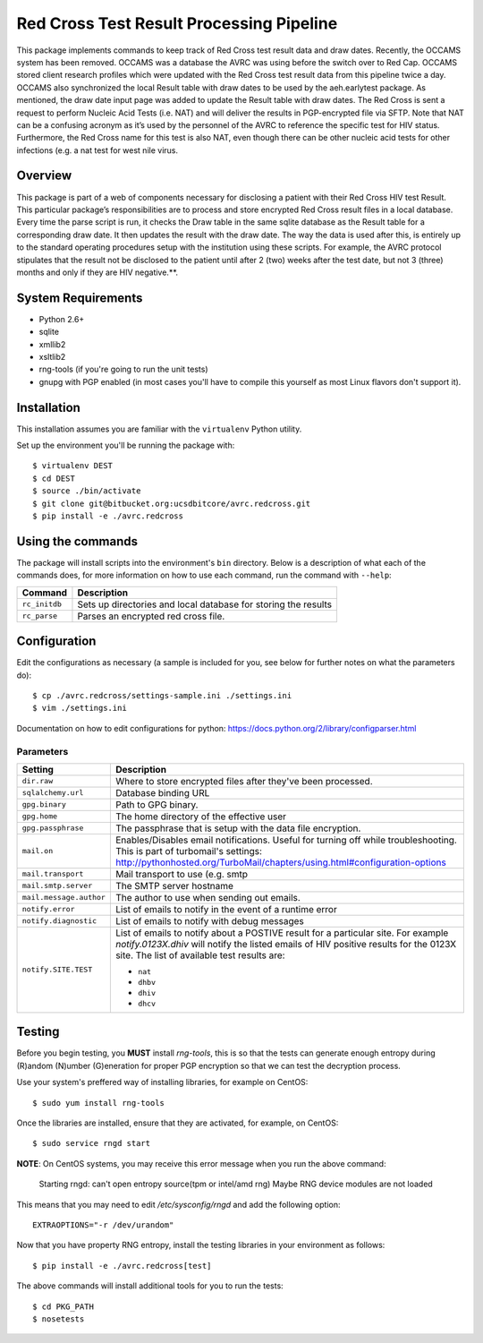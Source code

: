 ..
   This software is Copyright (c) 2015,
   The Regents of the University of California.

   Developed by the UCSD CFAR BIT Core (bitcore@ucsd.edu)

   Core Developers:
     Sergei L Kosakovsky Pond (spond@ucsd.edu)
     Jason A Young (jay007@ucsd.edu)
     Marco A Martinez (mam002@ucsd.edu)
     Steven Weaver (sweaver@ucsd.edu)
     Zachary Smith (z4smith@ucsd.edu)

   Significant contributions from:
     David Mote (davidmote [at] gmail [dot] com)
     Jennifer Rodriguez-Mueller (almostlikethat [at] gmail [dot] com)
     Drew Allen (asallen@ucsd.edu)
     Andrew Dang (a7dang [at] gmail [dot] com)

   Redistribution and use in source and binary forms, with or without
   modification, are permitted provided that the following conditions are met:

   * Redistributions of source code must retain the above copyright notice, this
     list of conditions and the following disclaimer.

   * Redistributions in binary form must reproduce the above copyright notice,
     this list of conditions and the following disclaimer in the documentation
     and/or other materials provided with the distribution.

   THIS SOFTWARE IS PROVIDED BY THE COPYRIGHT HOLDERS AND CONTRIBUTORS "AS IS"
   AND ANY EXPRESS OR IMPLIED WARRANTIES, INCLUDING, BUT NOT LIMITED TO, THE
   IMPLIED WARRANTIES OF MERCHANTABILITY AND FITNESS FOR A PARTICULAR PURPOSE
   ARE DISCLAIMED.  IN NO EVENT SHALL THE COPYRIGHT HOLDER OR CONTRIBUTORS BE
   LIABLE FOR ANY DIRECT, INDIRECT, INCIDENTAL, SPECIAL, EXEMPLARY, OR
   CONSEQUENTIAL DAMAGES (INCLUDING, BUT NOT LIMITED TO, PROCUREMENT OF
   SUBSTITUTE GOODS OR SERVICES; LOSS OF USE, DATA, OR PROFITS; OR BUSINESS
   INTERRUPTION) HOWEVER CAUSED AND ON ANY THEORY OF LIABILITY, WHETHER IN
   CONTRACT, STRICT LIABILITY, OR TORT (INCLUDING NEGLIGENCE OR OTHERWISE)
   ARISING IN ANY WAY OUT OF THE USE OF THIS SOFTWARE, EVEN IF ADVISED OF THE
   POSSIBILITY OF SUCH DAMAGE.


Red Cross Test Result Processing Pipeline
=========================================

This package implements commands to keep track of Red Cross test result data and draw dates. Recently, the OCCAMS system has been removed. OCCAMS was a database the AVRC was using before the switch over to Red Cap. OCCAMS stored client research profiles which were updated with the Red Cross test result data from this pipeline twice a day. OCCAMS also synchronized the local Result table with draw dates to be used by the aeh.earlytest package. As mentioned, the draw date input page was added to update the Result table with draw dates. The Red Cross is sent a request to perform Nucleic Acid Tests (i.e. NAT) and will deliver the results in PGP-encrypted file via SFTP. Note that NAT can be a confusing acronym as it’s used by the personnel of the AVRC to reference the specific test for HIV status. Furthermore, the Red Cross name for this test is also NAT, even though there can be other nucleic acid tests for other infections (e.g. a nat test for west nile virus.


Overview
--------

This package is part of a web of components necessary for disclosing a patient with their Red Cross HIV test Result. This particular package’s responsibilities are to process and store encrypted Red Cross result files in a local database. Every time the parse script is run, it checks the Draw table in the same sqlite database as the Result table for a corresponding draw date. It then updates the result with the draw date. The way the data is used after this, is entirely up to the standard operating procedures setup with the institution using these scripts. For example, the AVRC protocol stipulates that the result not be disclosed to the patient until after 2 (two) weeks after the test date, but not 3 (three) months and only if they are HIV negative.**.



System Requirements
-------------------

* Python 2.6+
* sqlite
* xmllib2
* xsltlib2
* rng-tools (if you're going to run the unit tests)
* gnupg with PGP enabled (in most cases you'll have to compile this yourself
  as most Linux flavors don't support it).


Installation
------------

This installation assumes you are familiar with the ``virtualenv`` Python utility.

Set up the environment you'll be running the package with::

  $ virtualenv DEST
  $ cd DEST
  $ source ./bin/activate
  $ git clone git@bitbucket.org:ucsdbitcore/avrc.redcross.git
  $ pip install -e ./avrc.redcross



Using the commands
------------------

The package will install scripts into the environment's ``bin`` directory.
Below is a description of what each of the commands does, for more information
on how to use each command, run the command with ``--help``:

================  ============================================================
Command           Description
================  ============================================================
``rc_initdb``     Sets up directories and local database for storing the
                  results

``rc_parse``      Parses an encrypted red cross file.

================  ============================================================


Configuration
-------------

Edit the configurations as necessary (a sample is included for you, see below
for further notes on what the parameters do)::

  $ cp ./avrc.redcross/settings-sample.ini ./settings.ini
  $ vim ./settings.ini

Documentation on how to edit configurations for python:
https://docs.python.org/2/library/configparser.html


Parameters
+++++++++++++++++++++++

======================= ======================================================
Setting                 Description
======================= ======================================================
``dir.raw``             Where to store encrypted files after they've been
                        processed.

``sqlalchemy.url``      Database binding URL

``gpg.binary``          Path to GPG binary.

``gpg.home``            The home directory of the effective user

``gpg.passphrase``      The passphrase that is setup with the data file
                        encryption.

``mail.on``             Enables/Disables email notifications. Useful for
                        turning off while troubleshooting.
                        This is part of turbomail's settings:
                        http://pythonhosted.org/TurboMail/chapters/using.html#configuration-options

``mail.transport``      Mail transport to use (e.g. smtp

``mail.smtp.server``    The SMTP server hostname

``mail.message.author`` The author to use when sending out emails.

``notify.error``        List of emails to notify in the event of a runtime
                        error

``notify.diagnostic``   List of emails to notify with debug messages

``notify.SITE.TEST``    List of emails to notify about a POSTIVE result for
                        a particular site. For example `notify.0123X.dhiv`
                        will notify the listed emails of HIV positive results
                        for the 0123X site. The list of available test results
                        are:

                        * ``nat``
                        * ``dhbv``
                        * ``dhiv``
                        * ``dhcv``

======================= ======================================================


Testing
-------

Before you begin testing, you **MUST** install `rng-tools`, this is so that
the tests can generate enough entropy during (R)andom (N)umber (G)eneration
for proper PGP encryption so that we can test the decryption process.

Use your system's preffered way of installing libraries, for example on
CentOS::

  $ sudo yum install rng-tools

Once the libraries are installed, ensure that they are activated, for example,
on CentOS::

  $ sudo service rngd start

**NOTE**: On CentOS systems, you may receive this error message when you run the
above command:

  Starting rngd: can't open entropy source(tpm or intel/amd rng)
  Maybe RNG device modules are not loaded

This means that you may need to edit `/etc/sysconfig/rngd` and add the
following option::

  EXTRAOPTIONS="-r /dev/urandom"

Now that you have property RNG entropy, install the testing libraries in your
environment as follows::

  $ pip install -e ./avrc.redcross[test]

The above commands will install additional tools for you to run the tests::

  $ cd PKG_PATH
  $ nosetests
